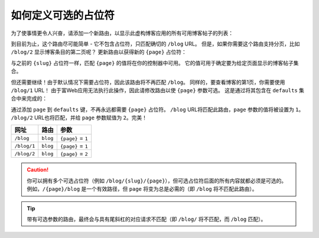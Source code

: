 .. index::
    single: Routing; Optional Placeholders

如何定义可选的占位符
===================================

为了使事情更令人兴奋，请添加一个新路由，以显示此虚构博客应用的所有可用博客帖子的列表：

.. configuration-block::

    .. code-block:: php-annotations

        // src/Controller/BlogController.php
        use Symfony\Component\Routing\Annotation\Route;

        class BlogController
        {
            /**
             * @Route("/blog")
             */
            public function index()
            {
                // ...
            }
            // ...
        }

    .. code-block:: yaml

        # config/routes.yaml
        blog:
            path:       /blog
            controller: App\Controller\BlogController::index

    .. code-block:: xml

        <!-- config/routes.xml -->
        <?xml version="1.0" encoding="UTF-8" ?>
        <routes xmlns="http://symfony.com/schema/routing"
            xmlns:xsi="http://www.w3.org/2001/XMLSchema-instance"
            xsi:schemaLocation="http://symfony.com/schema/routing
                https://symfony.com/schema/routing/routing-1.0.xsd">

            <route id="blog" path="/blog" controller="App\Controller\BlogController::index"/>
        </routes>

    .. code-block:: php

        // config/routes.php
        use App\Controller\BlogController;
        use Symfony\Component\Routing\Loader\Configurator\RoutingConfigurator;

        return function (RoutingConfigurator $routes) {
            $routes->add('blog', '/blog')
                ->controller([BlogController::class, 'index'])
            ;
        };

到目前为止，这个路由尽可能简单 - 它不包含占位符，只匹配确切的 ``/blog`` URL。
但是，如果你需要这个路由支持分页，比如 ``/blog/2`` 显示博客条目的第二页呢？
更新路由以获得新的 ``{page}`` 占位符：

.. configuration-block::

    .. code-block:: php-annotations

        // src/Controller/BlogController.php

        // ...

        /**
         * @Route("/blog/{page}")
         */
        public function index($page)
        {
            // ...
        }

    .. code-block:: yaml

        # config/routes.yaml
        blog:
            path:       /blog/{page}
            controller: App\Controller\BlogController::index

    .. code-block:: xml

        <!-- config/routes.xml -->
        <?xml version="1.0" encoding="UTF-8" ?>
        <routes xmlns="http://symfony.com/schema/routing"
            xmlns:xsi="http://www.w3.org/2001/XMLSchema-instance"
            xsi:schemaLocation="http://symfony.com/schema/routing
                https://symfony.com/schema/routing/routing-1.0.xsd">

            <route id="blog" path="/blog/{page}" controller="App\Controller\BlogController::index"/>
        </routes>

    .. code-block:: php

        // config/routes.php
        use App\Controller\BlogController;
        use Symfony\Component\Routing\Loader\Configurator\RoutingConfigurator;

        return function (RoutingConfigurator $routes) {
            $routes->add('blog', '/blog/{page}')
                ->controller([BlogController::class, 'index'])
            ;
        };

与之前的 ``{slug}`` 占位符一样，匹配 ``{page}`` 的值将在你的控制器中可用。
它的值可用于确定要为给定页面显示的博客帖子集合。

但还需要继续！由于默认情况下需要占位符，因此该路由将不再匹配 ``/blog``。
同样的，要查看博客的第1页，你需要使用 ``/blog/1`` URL！
由于富Web应用无法执行此操作，因此请修改路由以使 ``{page}`` 参数可选。
这是通过将其包含在 ``defaults`` 集合中来完成的：

.. configuration-block::

    .. code-block:: php-annotations

        // src/Controller/BlogController.php

        // ...

        /**
         * @Route("/blog/{page}", defaults={"page"=1})
         */
        public function index($page)
        {
            // ...
        }

    .. code-block:: yaml

        # config/routes.yaml
        blog:
            path:       /blog/{page}
            controller: App\Controller\BlogController::index
            defaults:   { page: 1 }

    .. code-block:: xml

        <!-- config/routes.xml -->
        <?xml version="1.0" encoding="UTF-8" ?>
        <routes xmlns="http://symfony.com/schema/routing"
            xmlns:xsi="http://www.w3.org/2001/XMLSchema-instance"
            xsi:schemaLocation="http://symfony.com/schema/routing
                https://symfony.com/schema/routing/routing-1.0.xsd">

            <route id="blog" path="/blog/{page}" controller="App\Controller\BlogController::index">
                <default key="page">1</default>
            </route>
        </routes>

    .. code-block:: php

        // config/routes.php
        use App\Controller\BlogController;
        use Symfony\Component\Routing\Loader\Configurator\RoutingConfigurator;

        return function (RoutingConfigurator $routes) {
            $routes->add('blog', '/blog/{page}')
                ->controller([BlogController::class, 'index'])
                ->defaults([
                    'page' => 1,
                ])
            ;
        };

通过添加 ``page`` 到 ``defaults`` 键，不再永远都需要 ``{page}`` 占位符。
``/blog`` URL将匹配此路由，``page`` 参数的值将被设置为 ``1``。
``/blog/2`` URL也将匹配，并给 ``page`` 参数赋值为 ``2``。完美！

===========  ========  ==================
网址          路由       参数
===========  ========  ==================
``/blog``    ``blog``  ``{page}`` = ``1``
``/blog/1``  ``blog``  ``{page}`` = ``1``
``/blog/2``  ``blog``  ``{page}`` = ``2``
===========  ========  ==================

.. caution::

    你可以拥有多个可选占位符（例如 ``/blog/{slug}/{page}``），但可选占位符后面的所有内容就都必须是可选的。
    例如，``/{page}/blog`` 是一个有效路径，但 ``page`` 将变为总是必需的（即 ``/blog`` 将不匹配此路由）。

.. tip::

    带有可选参数的路由，最终会与具有尾斜杠的对应请求不匹配（即 ``/blog/`` 将不匹配，而 ``/blog`` 匹配）。
